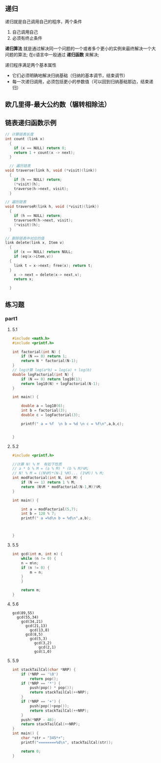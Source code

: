 ** 递归
递归就是自己调用自己的程序，两个条件
1) 自己调用自己
2) 必须有终止条件

*递归算法* 就是通过解决同一个问题的一个或者多个更小的实例来最终解决一个大问题的算法;
在c语言中一般通过 *递归函数* 来解决;

递归程序满足两个基本属性
+ 它们必须明确地解决归纳基础（归纳的基本调节，结束调节）
+ 每一次递归调用，必须包括更小的参数值（可以回到归纳基础那边，结束递归）


** 欧几里得-最大公约数（辗转相除法）



** 链表递归函数示例

#+begin_src c
  // 计算链表长度
  int count (link x)
    {
      if (x == NULL) return 0;
      return 1 + count(x -> next);
    }
#+end_src

#+begin_src c
    // 遍历链表
  void traverse(link h, void (*visit)(link))
    {
      if (h == NULL) return;
      (*visit)(h);
      traverse(h->next, visit);
    }
#+end_src

#+begin_src c
  // 遍历链表
  void traverseR(link h, void (*visit)(link))
    {
      if (h == NULL) return;
      traverserR(h->next, visit);
      (*visit)(h);
    }
#+end_src

#+begin_src c
  // 删除链表中对应的值
  link delete(link x, Item v)
    {
      if (x == NULL) return NULL;
      if (eq(x->item,v))
	{
	  link t = x->next; free(x); return t;
	}
      x -> next = delete(x-> next,v);
      return x;

    }
#+end_src


** 练习题

*** part1

**** 5.1
#+begin_src c
#include <math.h>
#include <printf.h>

int factorial(int N) {
    if (N == 0) return 1;
    return N * factorial(N-1);
}
// log计算 log(a*b) = log(a) + log(b)
double logFactorial(int N) {
    if (N == 0) return log10(1);
    return log10(N) + logFactorial(N-1);
}

int main() {

    double a = log10(6);
    int b = factorial(3);
    double c = logFactorial(3);

    printf(" a = %f  \n b = %d \n c = %f\n",a,b,c);


}
#+end_src

**** 5.2
#+begin_src c
#include <printf.h>

//计算 N! % M  有如下性质
// a * b % M = (a % M) * (b % M)%M;
// N! % M = ((N%M)*(N-1 %M)... (1%M)) % M;
int modFactorial(int N, int M) {
    if (N == 1) return 1 % M;
    return (N%M * modFactorial(N-1,M))%M;
}

int main() {

    int a = modFactorial(5,7);
    int b = 120 % 7;
    printf(" a =%d\n b = %d\n",a,b);



}
#+end_src

**** 5.5
#+begin_src c
int gcd(int m, int n) {
    while (n != 0) {
	n = m%n;
	if (n != 0) {
	    m = n;
	}
    }

    return m;
}
#+end_src

**** 5.6
#+begin_example
gcd(89,55)
  gcd(55,34)
    gcd(34,21)
      gcd(21,13)
        gcd(13,8)
	  gcd(8,5)
	    gcd(5,3)
	      gcd(3,2)
	        gcd(2,1)
		  gcd(1,0)
#+end_example

**** 5.9
#+begin_src c
int stackTailCal(char *NRP) {
    if (*NRP == '\0')
        return pop();
    if (*NRP == '*') {
        push(pop() * pop());
        return stackTailCal(++NRP);
    }
    if (*NRP == '+') {
        push(pop()+pop());
        return stackTailCal(++NRP);
    }
    push(*NRP - 48);
    return stackTailCal(++NRP);
}
int main() {
    char *str = "345*+";
    printf("========%d\n", stackTailCal(str));

    return 0;
}
#+end_src
